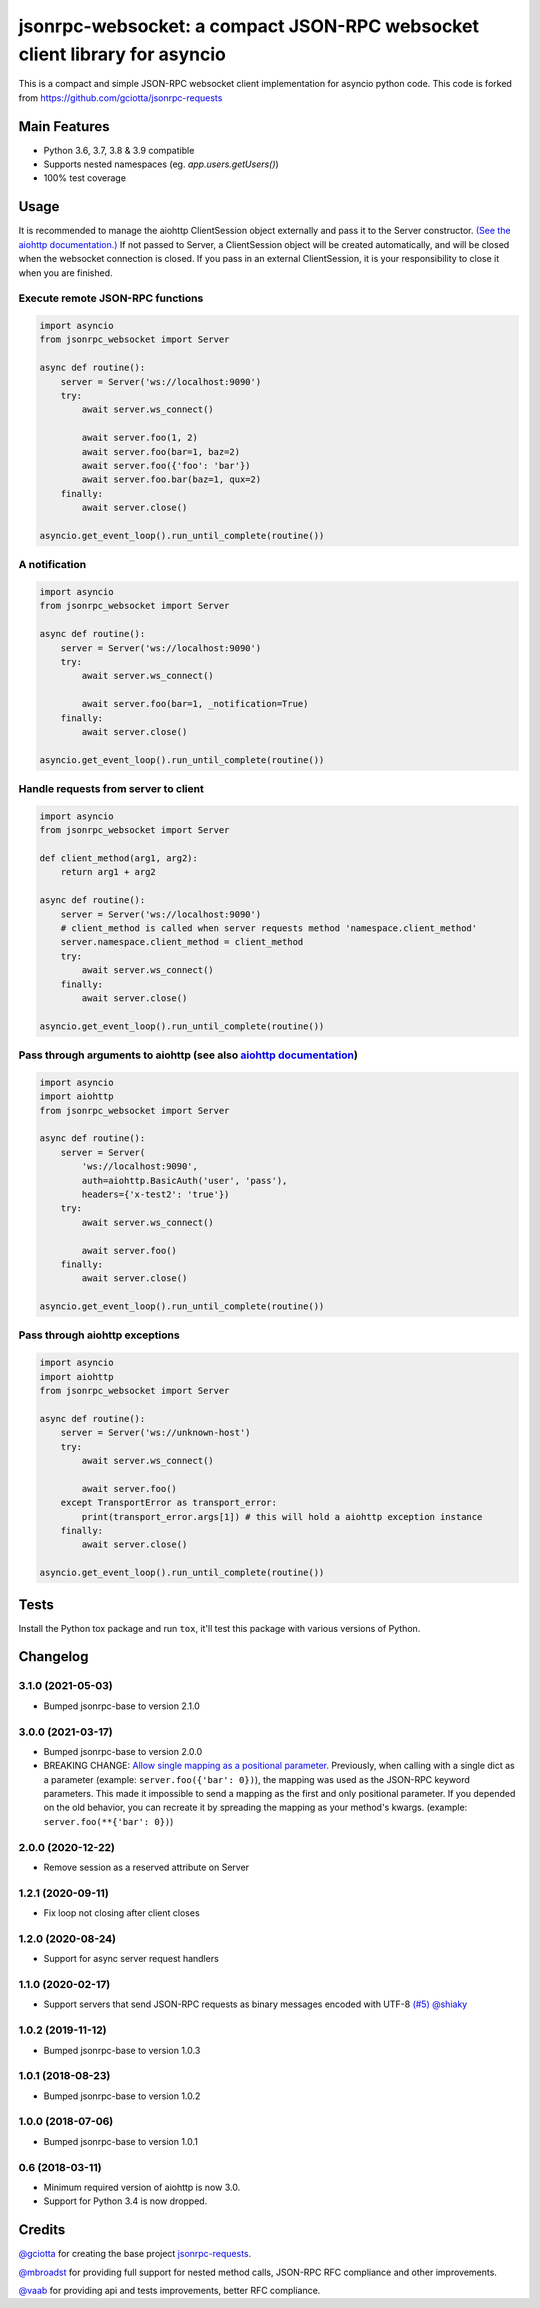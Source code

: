 jsonrpc-websocket: a compact JSON-RPC websocket client library for asyncio
=======================================================================================================

.. image:: https://img.shields.io/pypi/v/jsonrpc-websocket.svg
        :target: https://pypi.python.org/pypi/jsonrpc-websocket
.. image:: https://github.com/emlove/jsonrpc-websocket/workflows/tests/badge.svg
        :target: https://github.com/emlove/jsonrpc-websocket/actions
.. image:: https://coveralls.io/repos/emlove/jsonrpc-websocket/badge.svg?branch=main
    :target: https://coveralls.io/github/emlove/jsonrpc-websocket?branch=main

This is a compact and simple JSON-RPC websocket client implementation for asyncio python code. This code is forked from https://github.com/gciotta/jsonrpc-requests

Main Features
-------------

* Python 3.6, 3.7, 3.8 & 3.9 compatible
* Supports nested namespaces (eg. `app.users.getUsers()`)
* 100% test coverage

Usage
-----
It is recommended to manage the aiohttp ClientSession object externally and pass it to the Server constructor. `(See the aiohttp documentation.) <https://aiohttp.readthedocs.io/en/stable/client_reference.html#aiohttp.ClientSession>`_ If not passed to Server, a ClientSession object will be created automatically, and will be closed when the websocket connection is closed. If you pass in an external ClientSession, it is your responsibility to close it when you are finished.

Execute remote JSON-RPC functions
~~~~~~~~~~~~~~~~~~~~~~~~~~~~~~~~~

.. code-block:: python

    import asyncio
    from jsonrpc_websocket import Server

    async def routine():
        server = Server('ws://localhost:9090')
        try:
            await server.ws_connect()

            await server.foo(1, 2)
            await server.foo(bar=1, baz=2)
            await server.foo({'foo': 'bar'})
            await server.foo.bar(baz=1, qux=2)
        finally:
            await server.close()

    asyncio.get_event_loop().run_until_complete(routine())

A notification
~~~~~~~~~~~~~~

.. code-block:: python

    import asyncio
    from jsonrpc_websocket import Server

    async def routine():
        server = Server('ws://localhost:9090')
        try:
            await server.ws_connect()

            await server.foo(bar=1, _notification=True)
        finally:
            await server.close()

    asyncio.get_event_loop().run_until_complete(routine())

Handle requests from server to client
~~~~~~~~~~~~~~~~~~~~~~~~~~~~~~~~~~~~~

.. code-block:: python

    import asyncio
    from jsonrpc_websocket import Server

    def client_method(arg1, arg2):
        return arg1 + arg2

    async def routine():
        server = Server('ws://localhost:9090')
        # client_method is called when server requests method 'namespace.client_method'
        server.namespace.client_method = client_method
        try:
            await server.ws_connect()
        finally:
            await server.close()

    asyncio.get_event_loop().run_until_complete(routine())

Pass through arguments to aiohttp (see also `aiohttp  documentation <http://aiohttp.readthedocs.io/en/stable/client_reference.html#aiohttp.ClientSession.request>`_)
~~~~~~~~~~~~~~~~~~~~~~~~~~~~~~~~~~~~~~~~~~~~~~~~~~~~~~~~~~~~~~~~~~~~~~~~~~~~~~~~~~~~~~~~~~~~~~~~~~~~~~~~~~~~~~~~~~~~~~~~~~~~~~~~~~~~~~~~~~~~~~~~~~~~~~~~~~~~~~~~~~~~

.. code-block:: python

    import asyncio
    import aiohttp
    from jsonrpc_websocket import Server

    async def routine():
        server = Server(
            'ws://localhost:9090',
            auth=aiohttp.BasicAuth('user', 'pass'),
            headers={'x-test2': 'true'})
        try:
            await server.ws_connect()

            await server.foo()
        finally:
            await server.close()

    asyncio.get_event_loop().run_until_complete(routine())

Pass through aiohttp exceptions
~~~~~~~~~~~~~~~~~~~~~~~~~~~~~~~

.. code-block:: python

    import asyncio
    import aiohttp
    from jsonrpc_websocket import Server

    async def routine():
        server = Server('ws://unknown-host')
        try:
            await server.ws_connect()

            await server.foo()
        except TransportError as transport_error:
            print(transport_error.args[1]) # this will hold a aiohttp exception instance
        finally:
            await server.close()

    asyncio.get_event_loop().run_until_complete(routine())

Tests
-----
Install the Python tox package and run ``tox``, it'll test this package with various versions of Python.

Changelog
---------
3.1.0 (2021-05-03)
~~~~~~~~~~~~~~~~~~
- Bumped jsonrpc-base to version 2.1.0

3.0.0 (2021-03-17)
~~~~~~~~~~~~~~~~~~
- Bumped jsonrpc-base to version 2.0.0
- BREAKING CHANGE: `Allow single mapping as a positional parameter. <https://github.com/emlove/jsonrpc-base/pull/6>`_
  Previously, when calling with a single dict as a parameter (example: ``server.foo({'bar': 0})``), the mapping was used as the JSON-RPC keyword parameters. This made it impossible to send a mapping as the first and only positional parameter. If you depended on the old behavior, you can recreate it by spreading the mapping as your method's kwargs. (example: ``server.foo(**{'bar': 0})``)

2.0.0 (2020-12-22)
~~~~~~~~~~~~~~~~~~
- Remove session as a reserved attribute on Server

1.2.1 (2020-09-11)
~~~~~~~~~~~~~~~~~~
- Fix loop not closing after client closes

1.2.0 (2020-08-24)
~~~~~~~~~~~~~~~~~~
- Support for async server request handlers

1.1.0 (2020-02-17)
~~~~~~~~~~~~~~~~~~
- Support servers that send JSON-RPC requests as binary messages encoded with UTF-8 `(#5) <https://github.com/emlove/jsonrpc-websocket/pull/5>`_ `@shiaky <https://github.com/shiaky>`_

1.0.2 (2019-11-12)
~~~~~~~~~~~~~~~~~~
- Bumped jsonrpc-base to version 1.0.3

1.0.1 (2018-08-23)
~~~~~~~~~~~~~~~~~~
- Bumped jsonrpc-base to version 1.0.2

1.0.0 (2018-07-06)
~~~~~~~~~~~~~~~~~~
- Bumped jsonrpc-base to version 1.0.1

0.6 (2018-03-11)
~~~~~~~~~~~~~~~~
- Minimum required version of aiohttp is now 3.0.
- Support for Python 3.4 is now dropped.

Credits
-------
`@gciotta <https://github.com/gciotta>`_ for creating the base project `jsonrpc-requests <https://github.com/gciotta/jsonrpc-requests>`_.

`@mbroadst <https://github.com/mbroadst>`_ for providing full support for nested method calls, JSON-RPC RFC
compliance and other improvements.

`@vaab <https://github.com/vaab>`_ for providing api and tests improvements, better RFC compliance.
